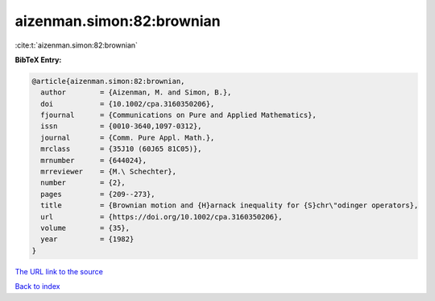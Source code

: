 aizenman.simon:82:brownian
==========================

:cite:t:`aizenman.simon:82:brownian`

**BibTeX Entry:**

.. code-block:: bibtex

   @article{aizenman.simon:82:brownian,
     author        = {Aizenman, M. and Simon, B.},
     doi           = {10.1002/cpa.3160350206},
     fjournal      = {Communications on Pure and Applied Mathematics},
     issn          = {0010-3640,1097-0312},
     journal       = {Comm. Pure Appl. Math.},
     mrclass       = {35J10 (60J65 81C05)},
     mrnumber      = {644024},
     mrreviewer    = {M.\ Schechter},
     number        = {2},
     pages         = {209--273},
     title         = {Brownian motion and {H}arnack inequality for {S}chr\"odinger operators},
     url           = {https://doi.org/10.1002/cpa.3160350206},
     volume        = {35},
     year          = {1982}
   }

`The URL link to the source <https://doi.org/10.1002/cpa.3160350206>`__


`Back to index <../By-Cite-Keys.html>`__
